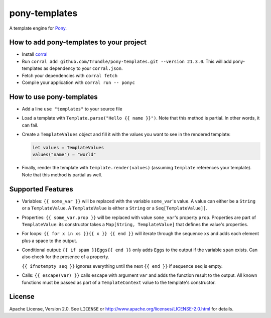 ==============
pony-templates
==============

A template engine for Pony_.


How to add pony-templates to your project
=========================================

* Install corral_
* Run ``corral add github.com/Trundle/pony-templates.git --version 21.3.0``.
  This will add pony-templates as dependency to your ``corral.json``.
* Fetch your dependencies with ``corral fetch``
* Compile your application with ``corral run -- ponyc``


How to use pony-templates
=========================

* Add a line ``use "templates"`` to your source file
* Load a template with ``Template.parse("Hello {{ name }}")``. Note that this
  method is partial. In other words, it can fail.
* Create a ``TemplateValues`` object and fill it with the values you want to see
  in the rendered template:

  .. code-block:: pony

     let values = TemplateValues
     values("name") = "world"

* Finally, render the template with ``template.render(values)`` (assuming
  ``template`` references your template). Note that this method is partial as
  well.


Supported Features
==================

* Variables: ``{{ some_var }}`` will be replaced with the variable
  ``some_var``'s value. A value can either be a ``String`` or a
  ``TemplateValue``. A ``TemplateValue`` is either a ``String`` or a
  ``Seq[TemplateValue]]``.
* Properties: ``{{ some_var.prop }}`` will be replaced with value ``some_var``'s
  property ``prop``. Properties are part of ``TemplateValue``: its constructor
  takes a ``Map[String, TemplateValue]`` that defines the value's properties.
* For loops: ``{{ for x in xs }}{{ x }} {{ end }}`` will iterate through the
  sequence ``xs`` and adds each element plus a space to the output.
* Conditional output: ``{{ if spam }}Eggs{{ end }}`` only adds ``Eggs`` to the
  output if the variable ``spam`` exists. Can also check for the presence of a
  property.

  ``{{ ifnotempty seq }}`` ignores everything until the next ``{{ end }}`` if
  sequence ``seq`` is empty.
* Calls: ``{{ escape(var) }}`` calls ``escape`` with argument ``var`` and adds
  the function result to the output. All known functions must be passed as part
  of a ``TemplateContext`` value to the template's constructor.


License
=======

Apache License, Version 2.0. See ``LICENSE`` or
http://www.apache.org/licenses/LICENSE-2.0.html for details.


.. _Pony: https://www.ponylang.io/
.. _corral: https://github.com/ponylang/corral
